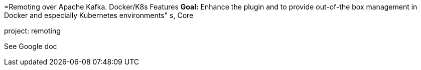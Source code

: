=Remoting over Apache Kafka. Docker/K8s Features
*Goal:*  Enhance the plugin and to provide out-of-the box management in Docker and especially Kubernetes environments"
s, Core



project: remoting




See Google doc
